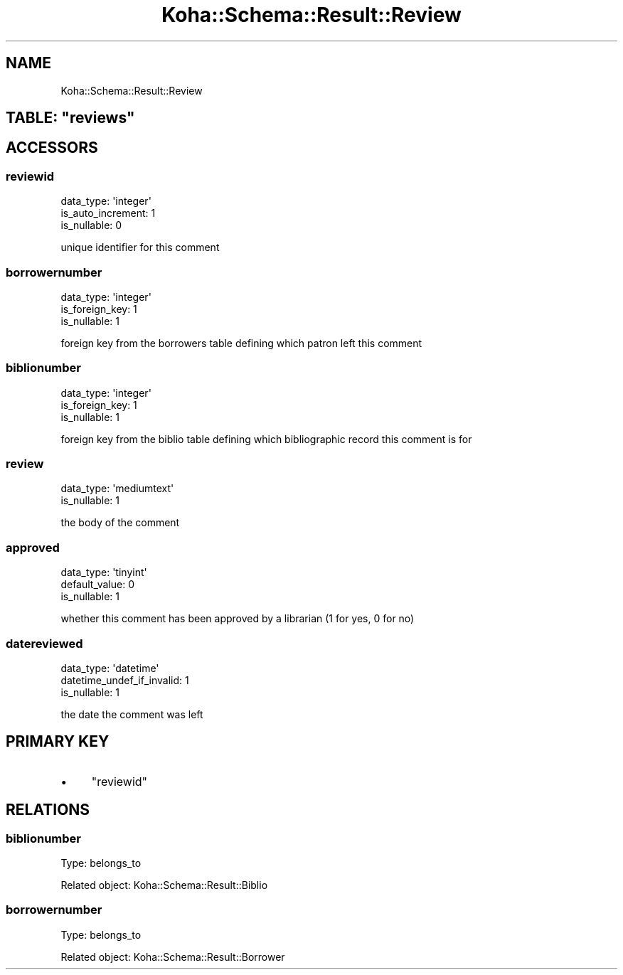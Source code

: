 .\" Automatically generated by Pod::Man 4.10 (Pod::Simple 3.35)
.\"
.\" Standard preamble:
.\" ========================================================================
.de Sp \" Vertical space (when we can't use .PP)
.if t .sp .5v
.if n .sp
..
.de Vb \" Begin verbatim text
.ft CW
.nf
.ne \\$1
..
.de Ve \" End verbatim text
.ft R
.fi
..
.\" Set up some character translations and predefined strings.  \*(-- will
.\" give an unbreakable dash, \*(PI will give pi, \*(L" will give a left
.\" double quote, and \*(R" will give a right double quote.  \*(C+ will
.\" give a nicer C++.  Capital omega is used to do unbreakable dashes and
.\" therefore won't be available.  \*(C` and \*(C' expand to `' in nroff,
.\" nothing in troff, for use with C<>.
.tr \(*W-
.ds C+ C\v'-.1v'\h'-1p'\s-2+\h'-1p'+\s0\v'.1v'\h'-1p'
.ie n \{\
.    ds -- \(*W-
.    ds PI pi
.    if (\n(.H=4u)&(1m=24u) .ds -- \(*W\h'-12u'\(*W\h'-12u'-\" diablo 10 pitch
.    if (\n(.H=4u)&(1m=20u) .ds -- \(*W\h'-12u'\(*W\h'-8u'-\"  diablo 12 pitch
.    ds L" ""
.    ds R" ""
.    ds C` ""
.    ds C' ""
'br\}
.el\{\
.    ds -- \|\(em\|
.    ds PI \(*p
.    ds L" ``
.    ds R" ''
.    ds C`
.    ds C'
'br\}
.\"
.\" Escape single quotes in literal strings from groff's Unicode transform.
.ie \n(.g .ds Aq \(aq
.el       .ds Aq '
.\"
.\" If the F register is >0, we'll generate index entries on stderr for
.\" titles (.TH), headers (.SH), subsections (.SS), items (.Ip), and index
.\" entries marked with X<> in POD.  Of course, you'll have to process the
.\" output yourself in some meaningful fashion.
.\"
.\" Avoid warning from groff about undefined register 'F'.
.de IX
..
.nr rF 0
.if \n(.g .if rF .nr rF 1
.if (\n(rF:(\n(.g==0)) \{\
.    if \nF \{\
.        de IX
.        tm Index:\\$1\t\\n%\t"\\$2"
..
.        if !\nF==2 \{\
.            nr % 0
.            nr F 2
.        \}
.    \}
.\}
.rr rF
.\" ========================================================================
.\"
.IX Title "Koha::Schema::Result::Review 3pm"
.TH Koha::Schema::Result::Review 3pm "2025-04-28" "perl v5.28.1" "User Contributed Perl Documentation"
.\" For nroff, turn off justification.  Always turn off hyphenation; it makes
.\" way too many mistakes in technical documents.
.if n .ad l
.nh
.SH "NAME"
Koha::Schema::Result::Review
.ie n .SH "TABLE: ""reviews"""
.el .SH "TABLE: \f(CWreviews\fP"
.IX Header "TABLE: reviews"
.SH "ACCESSORS"
.IX Header "ACCESSORS"
.SS "reviewid"
.IX Subsection "reviewid"
.Vb 3
\&  data_type: \*(Aqinteger\*(Aq
\&  is_auto_increment: 1
\&  is_nullable: 0
.Ve
.PP
unique identifier for this comment
.SS "borrowernumber"
.IX Subsection "borrowernumber"
.Vb 3
\&  data_type: \*(Aqinteger\*(Aq
\&  is_foreign_key: 1
\&  is_nullable: 1
.Ve
.PP
foreign key from the borrowers table defining which patron left this comment
.SS "biblionumber"
.IX Subsection "biblionumber"
.Vb 3
\&  data_type: \*(Aqinteger\*(Aq
\&  is_foreign_key: 1
\&  is_nullable: 1
.Ve
.PP
foreign key from the biblio table defining which bibliographic record this comment is for
.SS "review"
.IX Subsection "review"
.Vb 2
\&  data_type: \*(Aqmediumtext\*(Aq
\&  is_nullable: 1
.Ve
.PP
the body of the comment
.SS "approved"
.IX Subsection "approved"
.Vb 3
\&  data_type: \*(Aqtinyint\*(Aq
\&  default_value: 0
\&  is_nullable: 1
.Ve
.PP
whether this comment has been approved by a librarian (1 for yes, 0 for no)
.SS "datereviewed"
.IX Subsection "datereviewed"
.Vb 3
\&  data_type: \*(Aqdatetime\*(Aq
\&  datetime_undef_if_invalid: 1
\&  is_nullable: 1
.Ve
.PP
the date the comment was left
.SH "PRIMARY KEY"
.IX Header "PRIMARY KEY"
.IP "\(bu" 4
\&\*(L"reviewid\*(R"
.SH "RELATIONS"
.IX Header "RELATIONS"
.SS "biblionumber"
.IX Subsection "biblionumber"
Type: belongs_to
.PP
Related object: Koha::Schema::Result::Biblio
.SS "borrowernumber"
.IX Subsection "borrowernumber"
Type: belongs_to
.PP
Related object: Koha::Schema::Result::Borrower
